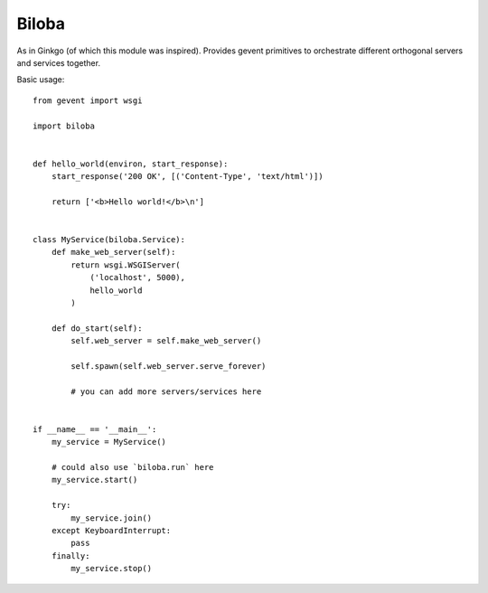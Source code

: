 Biloba
======

As in Ginkgo (of which this module was inspired). Provides gevent primitives to
orchestrate different orthogonal servers and services together.

Basic usage::

    from gevent import wsgi

    import biloba

    
    def hello_world(environ, start_response):
        start_response('200 OK', [('Content-Type', 'text/html')])

        return ['<b>Hello world!</b>\n']


    class MyService(biloba.Service):
        def make_web_server(self):
            return wsgi.WSGIServer(
                ('localhost', 5000),
                hello_world
            )

        def do_start(self):
            self.web_server = self.make_web_server()

            self.spawn(self.web_server.serve_forever)
            
            # you can add more servers/services here


    if __name__ == '__main__':
        my_service = MyService()

        # could also use `biloba.run` here
        my_service.start()

        try:
            my_service.join()
        except KeyboardInterrupt:
            pass
        finally:
            my_service.stop()
